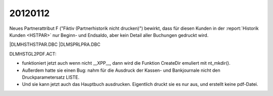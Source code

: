20120112
========

Neues Partnerattribut F 
("Fiktiv (Partnerhistorik nicht drucken)")
bewirkt, dass für diesen Kunden in der
:report:`Historik Kunden <HSTPAR>` nur Beginn- und Endsaldo, 
aber kein Detail aller Buchungen gedruckt wird.

|DLM\HST\HSTPAR.DBC
|DLM\SPRL\PRA.DBC



DLM\HST\GL2PDF.ACT:

- funktioniert jetzt auch wenn nicht __XPP__, 
  dann wird die Funktion CreateDir emuliert mit nt_mkdir().
  
- Außerdem hatte sie einen Bug: nahm für die Ausdruck der 
  Kassen- und Bankjournale nicht den Druckparametersatz LISTE.
  
- Und sie kann jetzt auch das Hauptbuch ausdrucken. 
  Eigentlich druckt sie es nur aus, und erstellt keine pdf-Datei.
  


